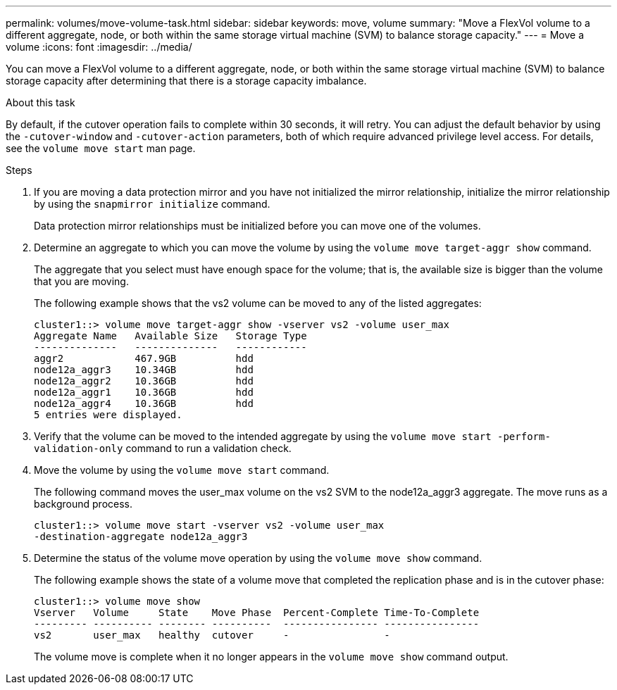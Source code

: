 ---
permalink: volumes/move-volume-task.html
sidebar: sidebar
keywords: move, volume
summary: "Move a FlexVol volume to a different aggregate, node, or both within the same storage virtual machine (SVM) to balance storage capacity."
---
= Move a volume
:icons: font
:imagesdir: ../media/

[.lead]
You can move a FlexVol volume to a different aggregate, node, or both within the same storage virtual machine (SVM) to balance storage capacity after determining that there is a storage capacity imbalance.

.About this task

By default, if the cutover operation fails to complete within 30 seconds, it will retry. You can adjust the default behavior by using the `-cutover-window` and `-cutover-action` parameters, both of which require advanced privilege level access. For details, see the `volume move start` man page.

.Steps

. If you are moving a data protection mirror and you have not initialized the mirror relationship, initialize the mirror relationship by using the `snapmirror initialize` command.
+
Data protection mirror relationships must be initialized before you can move one of the volumes.

. Determine an aggregate to which you can move the volume by using the `volume move target-aggr show` command.
+
The aggregate that you select must have enough space for the volume; that is, the available size is bigger than the volume that you are moving.
+
The following example shows that the vs2 volume can be moved to any of the listed aggregates:
+
----
cluster1::> volume move target-aggr show -vserver vs2 -volume user_max
Aggregate Name   Available Size   Storage Type
--------------   --------------   ------------
aggr2            467.9GB          hdd
node12a_aggr3    10.34GB          hdd
node12a_aggr2    10.36GB          hdd
node12a_aggr1    10.36GB          hdd
node12a_aggr4    10.36GB          hdd
5 entries were displayed.
----

. Verify that the volume can be moved to the intended aggregate by using the `volume move start -perform-validation-only` command to run a validation check.
. Move the volume by using the `volume move start` command.
+
The following command moves the user_max volume on the vs2 SVM to the node12a_aggr3 aggregate. The move runs as a background process.
+
----
cluster1::> volume move start -vserver vs2 -volume user_max
-destination-aggregate node12a_aggr3
----

. Determine the status of the volume move operation by using the `volume move show` command.
+
The following example shows the state of a volume move that completed the replication phase and is in the cutover phase:
+
----

cluster1::> volume move show
Vserver   Volume     State    Move Phase  Percent-Complete Time-To-Complete
--------- ---------- -------- ----------  ---------------- ----------------
vs2       user_max   healthy  cutover     -                -
----
+
The volume move is complete when it no longer appears in the `volume move show` command output.
